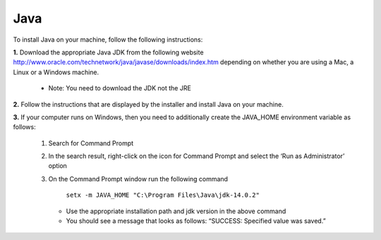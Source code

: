 .. _install-java:

Java
====

.. role:: bolditalic
  :class: bolditalic

.. role:: underline
  :class: underline


To install Java on your machine, follow the following instructions:

**1.** Download the appropriate Java JDK from the following website `<http://www.oracle.com/technetwork/java/javase/downloads/index.htm>`_ depending on whether you are using a Mac, a Linux or a Windows machine.
  
   *  Note: You need to download the JDK not the JRE

**2.** Follow the instructions that are displayed by the installer and install Java on your machine.

**3.** If your computer runs on Windows, then you need to additionally create the JAVA_HOME environment variable as follows:

   1. Search for Command Prompt
   2. In the search result, right-click on the icon for Command Prompt and select the ‘Run as Administrator’ option
   3. On the Command Prompt window run the following command

		``setx -m JAVA_HOME "C:\Program Files\Java\jdk-14.0.2"``

      * Use the appropriate installation path and jdk version in the above command
      * You should see a message that looks as follows: “SUCCESS: Specified value was saved.”